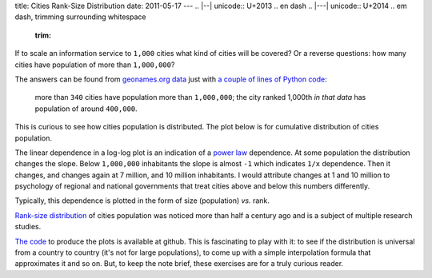 title: Cities Rank-Size Distribution
date: 2011-05-17
---
.. |--| unicode:: U+2013   .. en dash
.. |---| unicode:: U+2014  .. em dash, trimming surrounding whitespace
   :trim:

If to scale an information service to ``1,000`` cities what kind of cities will be covered? Or a reverse questions: how many cities have population of more than ``1,000,000``?

The answers can be found from `geonames.org <http://www.geonames.org/>`__ `data <http://download.geonames.org/export/dump/>`__ just with `a couple of lines of Python code <https://github.com/dudarev/datavis/tree/master/006_cities_population_distribution>`__: 

    more than ``340`` cities have population more than ``1,000,000``; the city ranked 1,000th *in that data* has population of around ``400,000``.

This is curious to see how cities population is distributed. The plot below is for cumulative distribution of cities population.

.. image:: 006_distribution_hist.png
   :alt: cumulative distribution of cities in dependence on population
   :align: center

The linear dependence in a log-log plot is an indication of a `power law <http://en.wikipedia.org/wiki/Power_law>`__ dependence. At some population the distribution changes the slope. Below ``1,000,000`` inhabitants the slope is almost ``-1`` which indicates ``1/x`` dependence. Then it changes, and changes again at 7 million, and 10 million inhabitants. I would attribute changes at 1 and 10 million to psychology of regional and national governments that treat cities above and below this numbers differently.

Typically, this dependence is plotted in the form of size (population) *vs.* rank. 

.. image:: 006_rank_size.png
   :alt: rank-size distribution of cities
   :align: center

`Rank-size distribution <http://en.wikipedia.org/wiki/Rank-size_distribution>`__ of cities population was noticed more than half a century ago and is a subject of multiple research studies.

`The code <https://github.com/dudarev/datavis/tree/master/006_cities_population_distribution>`__ to produce the plots is available at github. This is fascinating to play with it: to see if the distribution is universal from a country to country (it's not for large populations), to come up with a simple interpolation formula that approximates it and so on. But, to keep the note brief, these exercises are for a truly curious reader.
